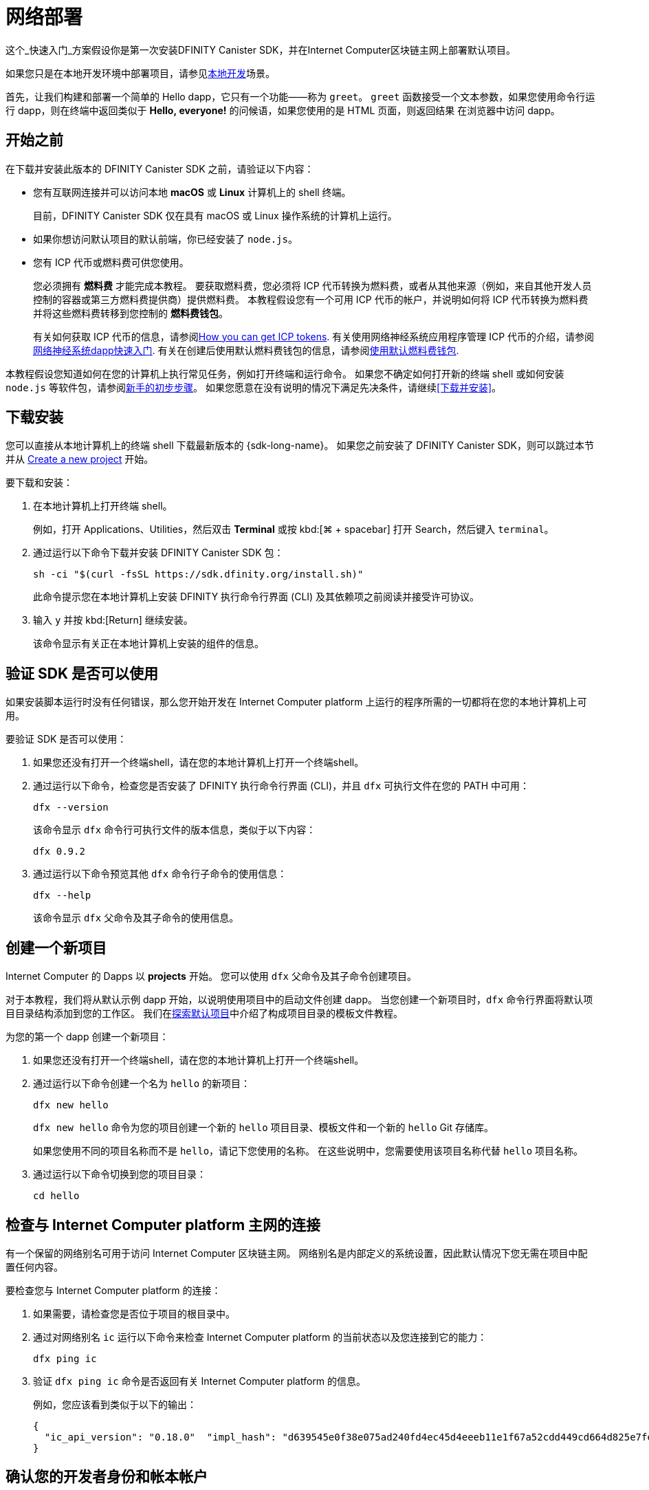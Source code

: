= 网络部署
:描述: 下载DFINITY Canister SDK，在互联网计算机区块链上部署你的第一个dapp。
:关键词: 互联网计算机,区块链,加密货币,ICP代币,智能合约,燃料费,钱包,软件容器,开发人员入职
:实验性:
// 为Apple Command键定义统一编码。
:commandkey: &#8984;
:proglang: Motoko
:IC: Internet Computer
:company-id: DFINITY
:platform: Internet Computer platform
:sdk-short-name: DFINITY Canister SDK
ifdef::env-github,env-browser[:outfilesuffix:.adoc]

[[net-quick-start]]
这个_快速入门_方案假设你是第一次安装{sdk-short-name}，并在{IC}区块链主网上部署默认项目。

如果您只是在本地开发环境中部署项目，请参见link:local-quickstart{outfilesuffix}[本地开发]场景。

首先，让我们构建和部署一个简单的 Hello dapp，它只有一个功能——称为 `+greet+`。
`+greet+` 函数接受一个文本参数，如果您使用命令行运行 dapp，则在终端中返回类似于 **Hello,{nbsp}everyone!** 的问候语，如果您使用的是 HTML 页面，则返回结果 在浏览器中访问 dapp。

[[net-before]]
== 开始之前

在下载并安装此版本的 {sdk-short-name} 之前，请验证以下内容：

* 您有互联网连接并可以访问本地 **macOS** 或 **Linux** 计算机上的 shell 终端。
+
目前，{sdk-short-name} 仅在具有 macOS 或 Linux 操作系统的计算机上运行。

* 如果你想访问默认项目的默认前端，你已经安装了 `+node.js+`。

* 您有 ICP 代币或燃料费可供您使用。
+
您必须拥有 *燃料费* 才能完成本教程。 要获取燃料费，您必须将 ICP 代币转换为燃料费，或者从其他来源（例如，来自其他开发人员控制的容器或第三方燃料费提供商）提供燃料费。 本教程假设您有一个可用 ICP 代币的帐户，并说明如何将 ICP 代币转换为燃料费并将这些燃料费转移到您控制的 **燃料费钱包**。
+
有关如何获取 ICP 代币的信息，请参阅link:../developers-guide/concepts/tokens-cycles{outfilesuffix}#get-cycles[How you can get ICP tokens].
有关使用网络神经系统应用程序管理 ICP 代币的介绍，请参阅link:../token-holders/nns-app-quickstart{outfilesuffix}[网络神经系统dapp快速入门].
有关在创建后使用默认燃料费钱包的信息，请参阅link:../developers-guide/default-wallet{outfilesuffix}[使用默认燃料费钱包].

本教程假设您知道如何在您的计算机上执行常见任务，例如打开终端和运行命令。
如果您不确定如何打开新的终端 shell 或如何安装 `node.js` 等软件包，请参阅link:newcomers{outfilesuffix}[新手的初步步骤]。
如果您愿意在没有说明的情况下满足先决条件，请继续<<下载并安装>>。

[[net-download-sdk]]
== 下载安装

您可以直接从本地计算机上的终端 shell 下载最新版本的 {sdk-long-name}。 如果您之前安装了 {sdk-short-name}，则可以跳过本节并从 <<net-new-project,Create a new project>> 开始。
//<<net-ledger-id,Confirm your developer identity and ledger account>>.

要下载和安装：

. 在本地计算机上打开终端 shell。
+
例如，打开 Applications、Utilities，然后双击 *Terminal* 或按 kbd:[{commandkey} + spacebar] 打开 Search，然后键入 `terminal`。
. 通过运行以下命令下载并安装 {sdk-short-name} 包：
+
[source,bash]
----
sh -ci "$(curl -fsSL https://sdk.dfinity.org/install.sh)"
----
+
此命令提示您在本地计算机上安装 {company-id} 执行命令行界面 (CLI) 及其依赖项之前阅读并接受许可协议。
. 输入 `+y+` 并按 kbd:[Return] 继续安装。
+
该命令显示有关正在本地计算机上安装的组件的信息。

[[net-verify-sdk-version]]
== 验证 SDK 是否可以使用

如果安装脚本运行时没有任何错误，那么您开始开发在 {platform} 上运行的程序所需的一切都将在您的本地计算机上可用。

要验证 SDK 是否可以使用：

. 如果您还没有打开一个终端shell，请在您的本地计算机上打开一个终端shell。
. 通过运行以下命令，检查您是否安装了 {company-id} 执行命令行界面 (CLI)，并且 `+dfx+` 可执行文件在您的 PATH 中可用：
+
[source,bash]
----
dfx --version
----
+
该命令显示 `+dfx+` 命令行可执行文件的版本信息，类似于以下内容：
+
....
dfx 0.9.2
....
. 通过运行以下命令预览其他 `+dfx+` 命令行子命令的使用信息：
+
[source,bash]
----
dfx --help
----
+
该命令显示 `+dfx+` 父命令及其子命令的使用信息。

[[net-new-project]]
== 创建一个新项目

{IC} 的 Dapps 以 **projects** 开始。
您可以使用 `+dfx+` 父命令及其子命令创建项目。

对于本教程，我们将从默认示例 dapp 开始，以说明使用项目中的启动文件创建 dapp。
当您创建一个新项目时，`+dfx+` 命令行界面将默认项目目录结构添加到您的工作区。 我们在link:../developers-guide/tutorials/explore-templates{outfilesuffix}[探索默认项目]中介绍了构成项目目录的模板文件教程。

为您的第一个 dapp 创建一个新项目：

. 如果您还没有打开一个终端shell，请在您的本地计算机上打开一个终端shell。
. 通过运行以下命令创建一个名为 `+hello+` 的新项目：
+
[source,bash]
----
dfx new hello
----
+
`+dfx new hello+` 命令为您的项目创建一个新的 `+hello+` 项目目录、模板文件和一个新的 `+hello+` Git 存储库。
+
如果您使用不同的项目名称而不是 `+hello+`，请记下您使用的名称。 在这些说明中，您需要使用该项目名称代替 `+hello+` 项目名称。
. 通过运行以下命令切换到您的项目目录：
+
[source,bash]
----
cd hello
----

[[ping-the-network]]
== 检查与 {platform} 主网的连接

有一个保留的网络别名可用于访问 {IC} 区块链主网。 网络别名是内部定义的系统设置，因此默认情况下您无需在项目中配置任何内容。

要检查您与 {platform} 的连接：

[arabic]
. 如果需要，请检查您是否位于项目的根目录中。
. 通过对网络别名 `+ic+` 运行以下命令来检查 {platform} 的当前状态以及您连接到它的能力：
+
[source,bash]
----
dfx ping ic
----
. 验证 `+dfx ping ic+` 命令是否返回有关 {platform} 的信息。
+
例如，您应该看到类似于以下的输出：
+
....
{
  "ic_api_version": "0.18.0"  "impl_hash": "d639545e0f38e075ad240fd4ec45d4eeeb11e1f67a52cdd449cd664d825e7fec"  "impl_version": "8dc1a28b4fb9605558c03121811c9af9701a6142"  "replica_health_status": "healthy"  "root_key": [48, 129, 130, 48, 29, 6, 13, 43, 6, 1, 4, 1, 130, 220, 124, 5, 3, 1, 2, 1, 6, 12, 43, 6, 1, 4, 1, 130, 220, 124, 5, 3, 2, 1, 3, 97, 0, 129, 76, 14, 110, 199, 31, 171, 88, 59, 8, 189, 129, 55, 60, 37, 92, 60, 55, 27, 46, 132, 134, 60, 152, 164, 241, 224, 139, 116, 35, 93, 20, 251, 93, 156, 12, 213, 70, 217, 104, 95, 145, 58, 12, 11, 44, 197, 52, 21, 131, 191, 75, 67, 146, 228, 103, 219, 150, 214, 91, 155, 180, 203, 113, 113, 18, 248, 71, 46, 13, 90, 77, 20, 80, 95, 253, 116, 132, 176, 18, 145, 9, 28, 95, 135, 185, 136, 131, 70, 63, 152, 9, 26, 11, 170, 174]
}
....

[[net-ledger-id]]
== 确认您的开发者身份和帐本帐户

所有 ICP 代币交易都记录在一个 link:../developers-guide/glossary{outfilesuffix}#g-ledger[ledger canister] 中运行在互联网计算机区块链上。
账本容器由所有 ICP 代币持有者的*帐户标识符*和*余额*组成。

在您可以转移您在帐本帐户中持有的任何 ICP 代币之前，您需要向帐本发送一条安全且经过正确签名的消息，以验证您的身份并授权您的开发人员身份完成交易。

根据您设置保管 ICP 代币的方式，连接到账本和完成交易所需的硬件、软件和步骤可能会有所不同。
例如，您可以连接到账本并从硬件钱包、使用硬件安全模块 (HSM) 设备、通过网络神经系统 (NNS) 前端应用程序或使用 {sdk-short-name} `+dfx+` 命令行界面。
每种方法都提供了一个不同的界面，用于签署和向分类帐发送消息并代表您作为帐户持有人的身份。

=== 关于您的开发者身份

第一次使用 {sdk-short-name} 时，`+dfx+` 命令行工具会为您创建一个 `+default+` 开发者身份。此身份由 *主体* 数据类型和通常称为 *主体标识符* 的主体的文本表示形式表示。
您身份的这种表示类似于比特币或以太坊地址。

但是，与您的开发者身份相关联的主体通常与您在帐本中的*帐户标识符*不同。主体标识符和帐户标识符是相关的——两者都提供了您身份的文本表示——但它们使用不同的格式。

=== 连接账本获取账户信息

出于本教程的目的——没有硬件钱包或外部应用程序连接到账本——我们将使用您的开发者身份来检索您的账本账户标识符，然后将 ICP 代币从账本账户标识符转移到受控的燃料费钱包容器通过您的开发者身份。

要在账本中查找您的帐户：

. 通过运行以下命令确认您当前使用的开发者身份：
+
[source,bash]
----
dfx identity whoami
----
+
在大多数情况下，您应该看到您当前正在使用 +default+` 开发人员身份。
例如：
+
....
default
....
. 通过运行以下命令查看当前身份的主体的文本表示：
+
[source,bash]
----
dfx identity get-principal
----
+
此命令显示类似于以下内容的输出：
+
....
tsqwz-udeik-5migd-ehrev-pvoqv-szx2g-akh5s-fkyqc-zy6q7-snav6-uqe
....
. 通过运行以下命令获取您的开发者身份的帐户标识符：
+
[source,bash]
----
dfx ledger account-id
----
+
此命令显示与您的开发人员身份关联的帐本帐户标识符。
例如，您应该看到类似于以下的输出：
+
....
03e3d86f29a069c6f2c5c48e01bc084e4ea18ad02b0eec8fccadf4487183c223
....
. 通过运行以下命令检查您的帐户余额：
+
[source,bash]
----
dfx ledger --network ic balance
----
此命令显示分类帐帐户中的 ICP 代币余额。
例如，您应该看到类似于以下的输出：
+
....
10.00000000 ICP
....

[[convert-icp]]
== 将 ICP 代币转换为燃料费

现在您已经确认了您的账户信息和当前的 ICP 代币余额，您可以将其中一些 ICP 代币转换为燃料费并将它们移动到燃料费钱包中。

转移 ICP 代币以创建燃料费钱包：

. 通过运行类似于以下的命令从您的帐本帐户转移 ICP 代币，创建一个具有燃料费的新容器：
+
[source,bash]
----
dfx ledger --network ic create-canister <principal-identifier> --amount <icp-tokens>
----
+
此命令将您为 `+--amount+` 参数指定的 ICP 代币数量转换为燃料费，并将燃料费与您指定的主体控制的新容器标识符相关联。
+
例如，以下命令将 .25 ICP 代币转换为燃料费，并将默认身份的主体标识符指定为新容器的控制器：
+
....
dfx ledger --network ic create-canister tsqwz-udeik-5migd-ehrev-pvoqv-szx2g-akh5s-fkyqc-zy6q7-snav6-uqe --amount .25
....
+
如果交易成功，账本会记录该事件，您应该会看到类似于以下内容的输出：
+
....
Transfer sent at BlockHeight: 20
Canister created with id: "gastn-uqaaa-aaaae-aaafq-cai"
....
. 通过运行类似于以下的命令，在新创建的容器占位符中安装燃料费钱包代码：
+
[source,bash]
----
dfx identity --network ic deploy-wallet <canister-identifer>
----
+
For example:
+
....
dfx identity --network ic deploy-wallet gastn-uqaaa-aaaae-aaafq-cai
....
+
此命令显示类似于以下内容的输出：
+
....
Creating a wallet canister on the ic network.
The wallet canister on the "ic" network for user "default" is "gastn-uqaaa-aaaae-aaafq-cai"
....

== 验证您的燃料费钱包

将 ICP 代币转换为燃料费后，您可以验证燃料费钱包容器并检查您当前的燃料费余额。

要验证您的燃料费钱包：

. 通过运行以下命令验证您部署的燃料费钱包的容器标识符：
+
[source.bash]
----
dfx identity --network ic get-wallet
----
+
该命令显示您的燃料费钱包的容器标识符，输出类似于以下内容：
+
....
gastn-uqaaa-aaaae-aaafq-cai
....
. 通过运行类似于以下的命令，检查您的燃料费钱包容器是否已正确配置并保持燃料费平衡：
+
[source,bash]
----
dfx wallet --network ic balance
----
+
该命令返回您的燃料费钱包的余额。
例如：
+ 
....
15430122328028812 cycles.
....
+
您还可以使用类似于以下的 URL 在 Web 浏览器中访问您的默认燃料费钱包：
+
....
https://<WALLET-CANISTER-ID>.raw.ic0.app
....
+
首次访问该应用程序时，您会看到一条通知，表明您正在使用匿名设备，并提示您验证您的身份、授权访问钱包并注册您的设备。
.单击 *Authenticate* 以继续使用 Internet 身份服务。
.如果您之前已注册身份或以新用户的身份注册服务，请输入您的*用户编号*。
+
有关 Internet 身份服务以及如何注册多个身份验证设备和方法的更多信息，请参阅link:../ic-identity-guide/auth-how-to{outfilesuffix}[如何使用 Internet 身份服务]。
.使用您的用户号和您已注册的身份验证方法（例如安全密钥或指纹）进行身份验证。
.单击 *Proceed* 以访问默认循环钱包应用程序。
.通过复制 *Register Device* 页面中显示的命令并在终端中运行来注册您用于此会话的设备。
+
例如，使用类似于以下的命令调用循环钱包容器的 `+authorize+` 方法：
+
....
dfx canister --no-wallet --network ic call "gastn-uqaaa-aaaae-aaafq-cai" authorize '(principal "ejta3-neil3-qek6c-i7rdw-sxreh-lypfe-v6hjg-6so7x-5ugze-3iohr-2qe")'
....
+
确保您复制的命令具有 `+--no-wallet+` 选项和正确的网络 (`+ic+`) 别名。
您应该将容器标识符（在此示例中为 `+gastn-uqaaa-aaaae-aaafq-cai+`）识别为与您的身份相关联的燃料费钱包。
但是，如果这是您在 {platform} 上的第一个钱包，您可能无法识别被授权的委托人。 在这种情况下，使用不同的主体是预期的行为。
+
运行 `+authorize+` 命令后浏览器刷新时，会显示您的主账户的燃料费钱包。
. 在浏览器中查看您的燃料费余额和活动。
+
例如：
+

image::cycles-wallet.png[]
+
有关可用于使用默认燃料费钱包的命令和方法的更多信息，请参阅link:../developers-guide/default-wallet{outfilesuffix}[使用默认燃料费钱包]。

[[net-deploy]]
== 注册、构建和部署应用程序

在您验证了您的燃料费钱包余额后，您可以注册、构建和部署您的示例应用程序。

要在 {IC} 区块链主网上部署您的第一个应用程序：

. 在您的终端 shell 中，检查您是否仍在项目的根目录中。
. 确保 `+node+` 模块在您的项目目录中可用，如果需要，通过运行以下命令：
+
[source,bash]
----
npm install
----
+
有关此步骤的更多信息，请参阅link:../developers-guide/webpack-config{outfilesuffix}#troubleshoot-node[确保节点在项目中可用]

. 通过运行以下命令注册、构建和部署您的第一个应用程序：
+
[source,bash]
----
dfx deploy --network ic
----
+
`+--network+` 选项指定用于部署 dapp 的网络别名或 URL。
此选项需要安装在 {IC} 区块链主网上。
+
`+dfx deploy+` 命令输出显示有关它执行的操作的信息。
+
例如，这一步注册了两个标识符——一个用于`+hello+`主程序，一个用于`+hello_assets+`前端用户界面——以及类似以下的安装信息：
+
....
Deploying all canisters.
Creating canisters...
Creating canister "hello"...
"hello" canister created on network "ic" with canister id: "5o6tz-saaaa-aaaaa-qaacq-cai"
Creating canister "hello_assets"...
"hello_assets" canister created on network "ic" with canister id: "5h5yf-eiaaa-aaaaa-qaada-cai"
Building canisters...
Building frontend...
Installing canisters...
Installing code for canister hello, with canister_id 5o6tz-saaaa-aaaaa-qaacq-cai
Installing code for canister hello_assets, with canister_id 5h5yf-eiaaa-aaaaa-qaada-cai
Authorizing our identity (default) to the asset canister...
Uploading assets to asset canister...
  /index.html 1/1 (472 bytes)
  /index.html (gzip) 1/1 (314 bytes)
  /index.js 1/1 (260215 bytes)
  /index.js (gzip) 1/1 (87776 bytes)
  /main.css 1/1 (484 bytes)
  /main.css (gzip) 1/1 (263 bytes)
  /sample-asset.txt 1/1 (24 bytes)
  /logo.png 1/1 (25397 bytes)
  /index.js.map 1/1 (842511 bytes)
  /index.js.map (gzip) 1/1 (228404 bytes)
  /index.js.LICENSE.txt 1/1 (499 bytes)
  /index.js.LICENSE.txt (gzip) 1/1 (285 bytes)
Deployed canisters.
....
+
如果您没有将足够的 ICP 代币转换为燃料费来完成操作，您可以通过运行类似于以下的命令将燃料费添加到您的燃料费钱包：
+
....
dfx ledger --network ic top-up gastn-uqaaa-aaaae-aaafq-cai --amount 1.005
....
+
此命令将额外的 `+1.005+` ICP 代币转换为 `+gastn-uqaaa-aaaae-aaafq-cai+` 燃料费钱包标识符的循环。
该命令返回类似于以下内容的输出：
+
....
Transfer sent at BlockHeight: 81520
Canister was topped up!
....

. Call the `+hello+` canister and the predefined `+greet+` function by running the following command:
+
[source,bash]
----
dfx canister --network ic call hello greet '("everyone": text)'
----
+
让我们仔细看看这个例子：
+
-- 

* 使用`+--network ic+`选项表示你要调用的容器部署在`+ic+`上。 `+ic+` 网络别名是用于访问 {IC} 区块链主网的内部保留别名。
* 注意 `+--network ic+` 选项必须在操作子命令之前，在这种情况下，它是 `+dfx canister call+` 命令。
* `+hello+` 参数指定要调用的容器的名称。
* `+greet+` 参数指定要在 `+hello+` 容器中调用的函数的名称。
* 文本字符串 `+everyone+` 是您要传递给 `+greet+` 函数的参数。
--
. 验证命令是否显示 `+greet+` 函数的返回值。
+
例如：
+
....
("Hello, everyone!")
....
. 重新运行`+dfx wallet balance+` 命令或刷新浏览器以查看您的新燃料费余额和最近的活动。

[[quickstart-frontend]]
== 测试 dapp 前端

现在您已经验证了您的 dapp 已经部署并使用命令行测试了它的操作，让我们验证您是否可以使用 Web 浏览器访问前端。

访问 dapp 前端：

. 打开浏览器。
. 使用由 `+hello_assets+` 标识符和 `+boundary.ic0.app+` 后缀组成的 URL 导航到 dapp 的前端。
+
如果您没有记下容器标识符，则可以通过运行以下命令进行查找：
+
[source,bash]
----
dfx canister --network ic id hello_assets
----
+
例如，完整的 URL 应类似于以下内容：
+
....
https://gsueu-yaaaa-aaaae-aaagq-cai.raw.ic0.app
....
+
导航到此 URL 会显示模板应用程序的 HTML 入口页面。
例如：
+
image:net-front-end-prompt.png[HTML page with prompt]

. 键入问候语，然后单击 *Click Me* 以返回问候语。

[[next-steps]]
== 下一步

既然您已经了解了如何在 {IC} 区块链上部署 dapp，那么您就可以开发和部署自己的程序了。

您可以在整个文档中找到更详细的示例和教程，以帮助您了解如何使用 Motoko 以及如何为互联网计算机区块链开发 dapp。

以下是关于下一步去哪里的一些建议：

* link:../developers-guide/tutorials-intro{outfilesuffix}[Tutorials]探索在本地开发环境中构建前端和后端 dapp。

* link:../candid-guide/candid-concepts{outfilesuffix}[What is Candid?] 了解 Candid 接口描述语言如何实现服务互操作性和可组合性。
* link:../languages/motoko-at-a-glance{outfilesuffix}[{proglang} at-a-glance] 了解使用 Motoko 的功能和语法。
